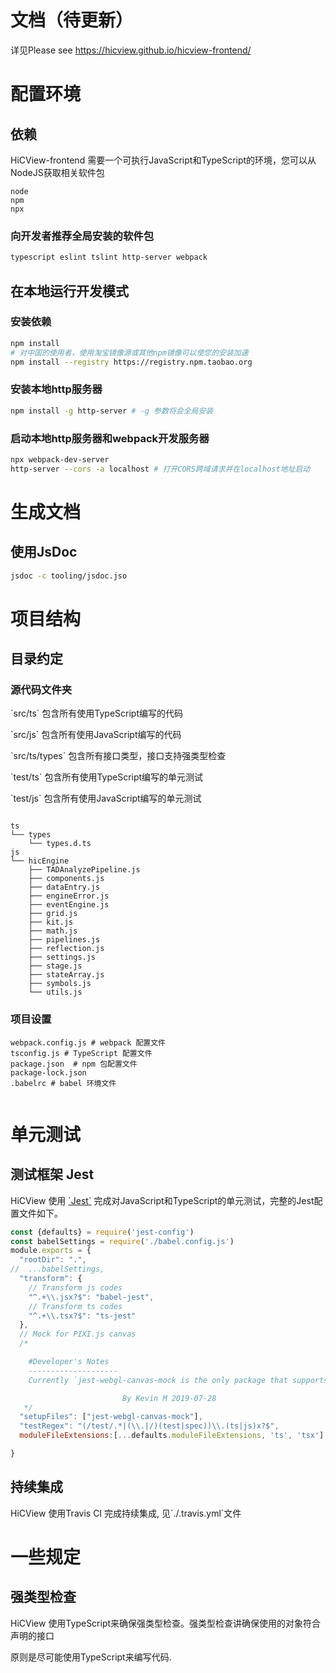 * 文档（待更新）
 详见Please see [[https://hicview.github.io/hicview-frontend/]]

* 配置环境

** 依赖
   
   HiCView-frontend 需要一个可执行JavaScript和TypeScript的环境，您可以从NodeJS获取相关软件包

   #+BEGIN_SRC lang
   node
   npm 
   npx
   #+END_SRC

*** 向开发者推荐全局安装的软件包
    #+BEGIN_SRC sh
    typescript eslint tslint http-server webpack
    #+END_SRC

** 在本地运行开发模式

   
*** 安装依赖
    #+BEGIN_SRC sh
 npm install 
 # 对中国的使用者，使用淘宝镜像源或其他npm镜像可以使您的安装加速
 npm install --registry https://registry.npm.taobao.org
    #+END_SRC

*** 安装本地http服务器
    #+BEGIN_SRC sh
npm install -g http-server # -g 参数将会全局安装    
    #+END_SRC

*** 启动本地http服务器和webpack开发服务器
#+BEGIN_SRC sh
npx webpack-dev-server
http-server --cors -a localhost # 打开CORS跨域请求并在localhost地址启动
#+END_SRC

* 生成文档

** 使用JsDoc
   #+BEGIN_SRC sh
   jsdoc -c tooling/jsdoc.jso
   #+END_SRC

* 项目结构

** 目录约定

*** 源代码文件夹

   `src/ts` 包含所有使用TypeScript编写的代码

   `src/js` 包含所有使用JavaScript编写的代码

   `src/ts/types` 包含所有接口类型，接口支持强类型检查

   `test/ts` 包含所有使用TypeScript编写的单元测试

   `test/js` 包含所有使用JavaScript编写的单元测试


   #+BEGIN_SRC lang
  
   ts
   └── types
       └── types.d.ts
   js
   └── hicEngine
       ├── TADAnalyzePipeline.js
       ├── components.js
       ├── dataEntry.js
       ├── engineError.js
       ├── eventEngine.js
       ├── grid.js
       ├── kit.js
       ├── math.js
       ├── pipelines.js
       ├── reflection.js
       ├── settings.js
       ├── stage.js
       ├── stateArray.js
       ├── symbols.js
       └── utils.js
   #+END_SRC

*** 项目设置

    #+BEGIN_SRC 
    webpack.config.js # webpack 配置文件
    tsconfig.js # TypeScript 配置文件
    package.json  # npm 包配置文件
    package-lock.json
    .babelrc # babel 环境文件
    
    #+END_SRC


* 单元测试

** 测试框架 Jest
   HiCView 使用 [[https://jestjs.io/][`Jest`]] 完成对JavaScript和TypeScript的单元测试，完整的Jest配置文件如下。

 #+BEGIN_SRC js
const {defaults} = require('jest-config')
const babelSettings = require('./babel.config.js')
module.exports = {
  "rootDir": ".",
//  ...babelSettings,
  "transform": {
    // Transform js codes
    "^.+\\.jsx?$": "babel-jest",
    // Transform ts codes
    "^.+\\.tsx?$": "ts-jest"
  },
  // Mock for PIXI.js canvas
  /*

    #Developer's Notes
    --------------------
    Currently `jest-webgl-canvas-mock is the only package that supports both webgl and canvas mock, which enables us to test `PIXI.js`. For canvas only mock, it's recommended to use `jest-canvas-mock`. For webgl only mock, it's recommended to use `webgl-mock` package.
    
                         By Kevin M 2019-07-28
   */
  "setupFiles": ["jest-webgl-canvas-mock"],
  "testRegex": "(/test/.*|(\\.|/)(test|spec))\\.(ts|js)x?$",  
  moduleFileExtensions:[...defaults.moduleFileExtensions, 'ts', 'tsx']

}

   #+END_SRC

** 持续集成
   
   HiCView 使用Travis CI 完成持续集成, 见`./.travis.yml`文件


* 一些规定

** 强类型检查

   HiCView 使用TypeScript来确保强类型检查。强类型检查讲确保使用的对象符合声明的接口

   原则是尽可能使用TypeScript来编写代码.

